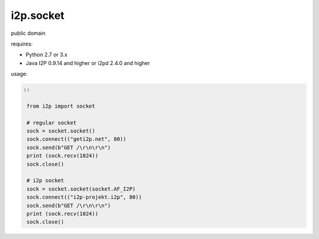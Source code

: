 =======
i2p.socket
=======

public domain

requires:

* Python 2.7 or 3.x

* Java I2P 0.9.14 and higher or i2pd 2.4.0 and higher


usage:


.. code-block:: python

   ::
   
    from i2p import socket 

    # regular socket
    sock = socket.socket() 
    sock.connect(("geti2p.net", 80))
    sock.send(b"GET /\r\n\r\n")
    print (sock.recv(1024))
    sock.close()

    # i2p socket
    sock = socket.socket(socket.AF_I2P)
    sock.connect(("i2p-projekt.i2p", 80))
    sock.send(b"GET /\r\n\r\n")
    print (sock.recv(1024))
    sock.close()
